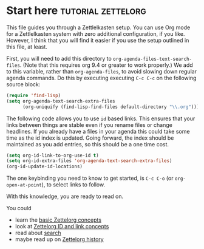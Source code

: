* Start here                                         :tutorial:zettelorg:
:PROPERTIES:
:ID:       b9c8bf44-3980-4026-8737-cc546a166d31
:END:
This file guides you through a Zettlelkasten setup. You can use Org mode for a Zettlelkasten system with zero additional configuration, if you like. However, I think that you will find it easier if you use the setup outlined in this file, at least.

First, you will need to add this directory to =org-agenda-files-text-search-files=. (Note that this requires org 9.4 or greater to work properly.) We add to this variable, rather than =org-agenda-files=, to avoid slowing down regular agenda commands. Do this by executing executing =C-c C-c= on the following source block:

#+begin_src emacs-lisp :results silent
(require 'find-lisp)
(setq org-agenda-text-search-extra-files
      (org-uniquify (find-lisp-find-files default-directory "\\.org")))
#+end_src

The following code allows you to use =id= based links. This ensures that your links between things are stable even if you rename files or change headlines. If you already have a files in your agenda this could take some time as the id index is updated. Going forward, the index should be maintained as you add entries, so this should be a one time cost.

#+begin_src emacs-lisp :results silent
(setq org-id-link-to-org-use-id t)
(setq org-id-extra-files 'org-agenda-text-search-extra-files)
(org-id-update-id-locations)
#+end_src

The one keybinding you need to know to get started, is =C-c C-o= (or =org-open-at-point=), to select links to follow.

With this knowledge, you are ready to read on.

You could
 - learn the [[id:a3e5b65f-b27c-460a-9cc0-e2b01de8b917][basic Zettelorg concepts]] 
 - look at [[id:117becf4-f5e7-4c91-8919-59d91b74a4e1][Zettelorg ID and link concepts]]
 - read about [[id:8072f69e-53b1-4306-b458-1208e9468acd][search]]
 - maybe read up on [[id:4c065f3d-7a2c-40b6-bb47-5fa2a4485f3e][Zettelorg history]]

